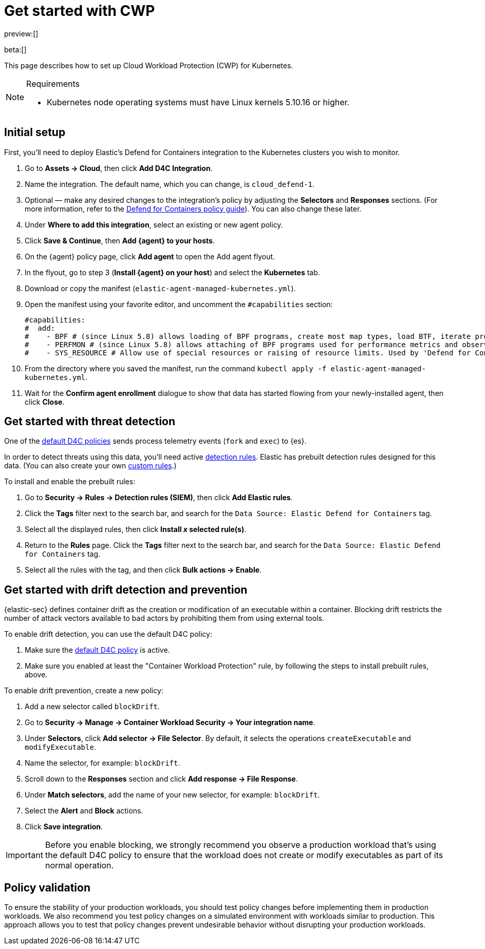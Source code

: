 [[d4c-get-started]]
= Get started with CWP

:description: Secure your containerized workloads and start detecting threats and vulnerabilities.
:keywords: security, how-to, get-started, cloud security

preview:[]

beta:[]

This page describes how to set up Cloud Workload Protection (CWP) for Kubernetes.

.Requirements
[NOTE]
====
* Kubernetes node operating systems must have Linux kernels 5.10.16 or higher.
====

[discrete]
[[d4c-get-started-initial-setup]]
== Initial setup

First, you'll need to deploy Elastic's Defend for Containers integration to the Kubernetes clusters you wish to monitor.

. Go to **Assets → Cloud**, then click **Add D4C Integration**.
. Name the integration. The default name, which you can change, is `cloud_defend-1`.
. Optional — make any desired changes to the integration's policy by adjusting the **Selectors** and **Responses** sections. (For more information, refer to the <<d4c-policy-guide,Defend for Containers policy guide>>). You can also change these later.
. Under **Where to add this integration**, select an existing or new agent policy.
. Click **Save & Continue**, then **Add {agent} to your hosts**.
. On the {agent} policy page, click **Add agent** to open the Add agent flyout.
. In the flyout, go to step 3 (**Install {agent} on your host**) and select the **Kubernetes** tab.
. Download or copy the manifest (`elastic-agent-managed-kubernetes.yml`).
. Open the manifest using your favorite editor, and uncomment the `#capabilities` section:
+
[source,console]
----
#capabilities:
#  add:
#    - BPF # (since Linux 5.8) allows loading of BPF programs, create most map types, load BTF, iterate programs and maps.
#    - PERFMON # (since Linux 5.8) allows attaching of BPF programs used for performance metrics and observability operations.
#    - SYS_RESOURCE # Allow use of special resources or raising of resource limits. Used by 'Defend for Containers' to modify 'rlimit_memlock'
----
. From the directory where you saved the manifest, run the command `kubectl apply -f elastic-agent-managed-kubernetes.yml`.
. Wait for the **Confirm agent enrollment** dialogue to show that data has started flowing from your newly-installed agent, then click **Close**.

[discrete]
[[d4c-get-started-threat]]
== Get started with threat detection

One of the <<d4c-default-policies,default D4C policies>> sends process telemetry events (`fork` and `exec`) to {es}.

In order to detect threats using this data, you'll need active <<detection-engine-overview,detection rules>>. Elastic has prebuilt detection rules designed for this data. (You can also create your own <<rules-create,custom rules>>.)

To install and enable the prebuilt rules:

. Go to **Security → Rules → Detection rules (SIEM)**, then click **Add Elastic rules**.
. Click the **Tags** filter next to the search bar, and search for the `Data Source: Elastic Defend for Containers` tag.
. Select all the displayed rules, then click **Install _x_ selected rule(s)**.
. Return to the **Rules** page. Click the **Tags** filter next to the search bar, and search for the `Data Source: Elastic Defend for Containers` tag.
. Select all the rules with the tag, and then click **Bulk actions → Enable**.

[discrete]
[[d4c-get-started-drift]]
== Get started with drift detection and prevention

{elastic-sec} defines container drift as the creation or modification of an executable within a container. Blocking drift restricts the number of attack vectors available to bad actors by prohibiting them from using external tools.

To enable drift detection, you can use the default D4C policy:

. Make sure the <<d4c-default-policies,default D4C policy>> is active.
. Make sure you enabled at least the "Container Workload Protection" rule, by following the steps to install prebuilt rules, above.

To enable drift prevention, create a new policy:

. Add a new selector called `blockDrift`.
. Go to **Security → Manage → Container Workload Security → Your integration name**.
. Under **Selectors**, click **Add selector → File Selector**. By default, it selects the operations `createExecutable` and `modifyExecutable`.
. Name the selector, for example: `blockDrift`.
. Scroll down to the **Responses** section and click **Add response → File Response**.
. Under **Match selectors**, add the name of your new selector, for example: `blockDrift`.
. Select the **Alert** and **Block** actions.
. Click **Save integration**.

[IMPORTANT]
====
Before you enable blocking, we strongly recommend you observe a production workload that's using the default D4C policy to ensure that the workload does not create or modify executables as part of its normal operation.
====

[discrete]
[[d4c-get-started-validation]]
== Policy validation

To ensure the stability of your production workloads, you should test policy changes before implementing them in production workloads. We also recommend you test policy changes on a simulated environment with workloads similar to production. This approach allows you to test that policy changes prevent undesirable behavior without disrupting your production workloads.
